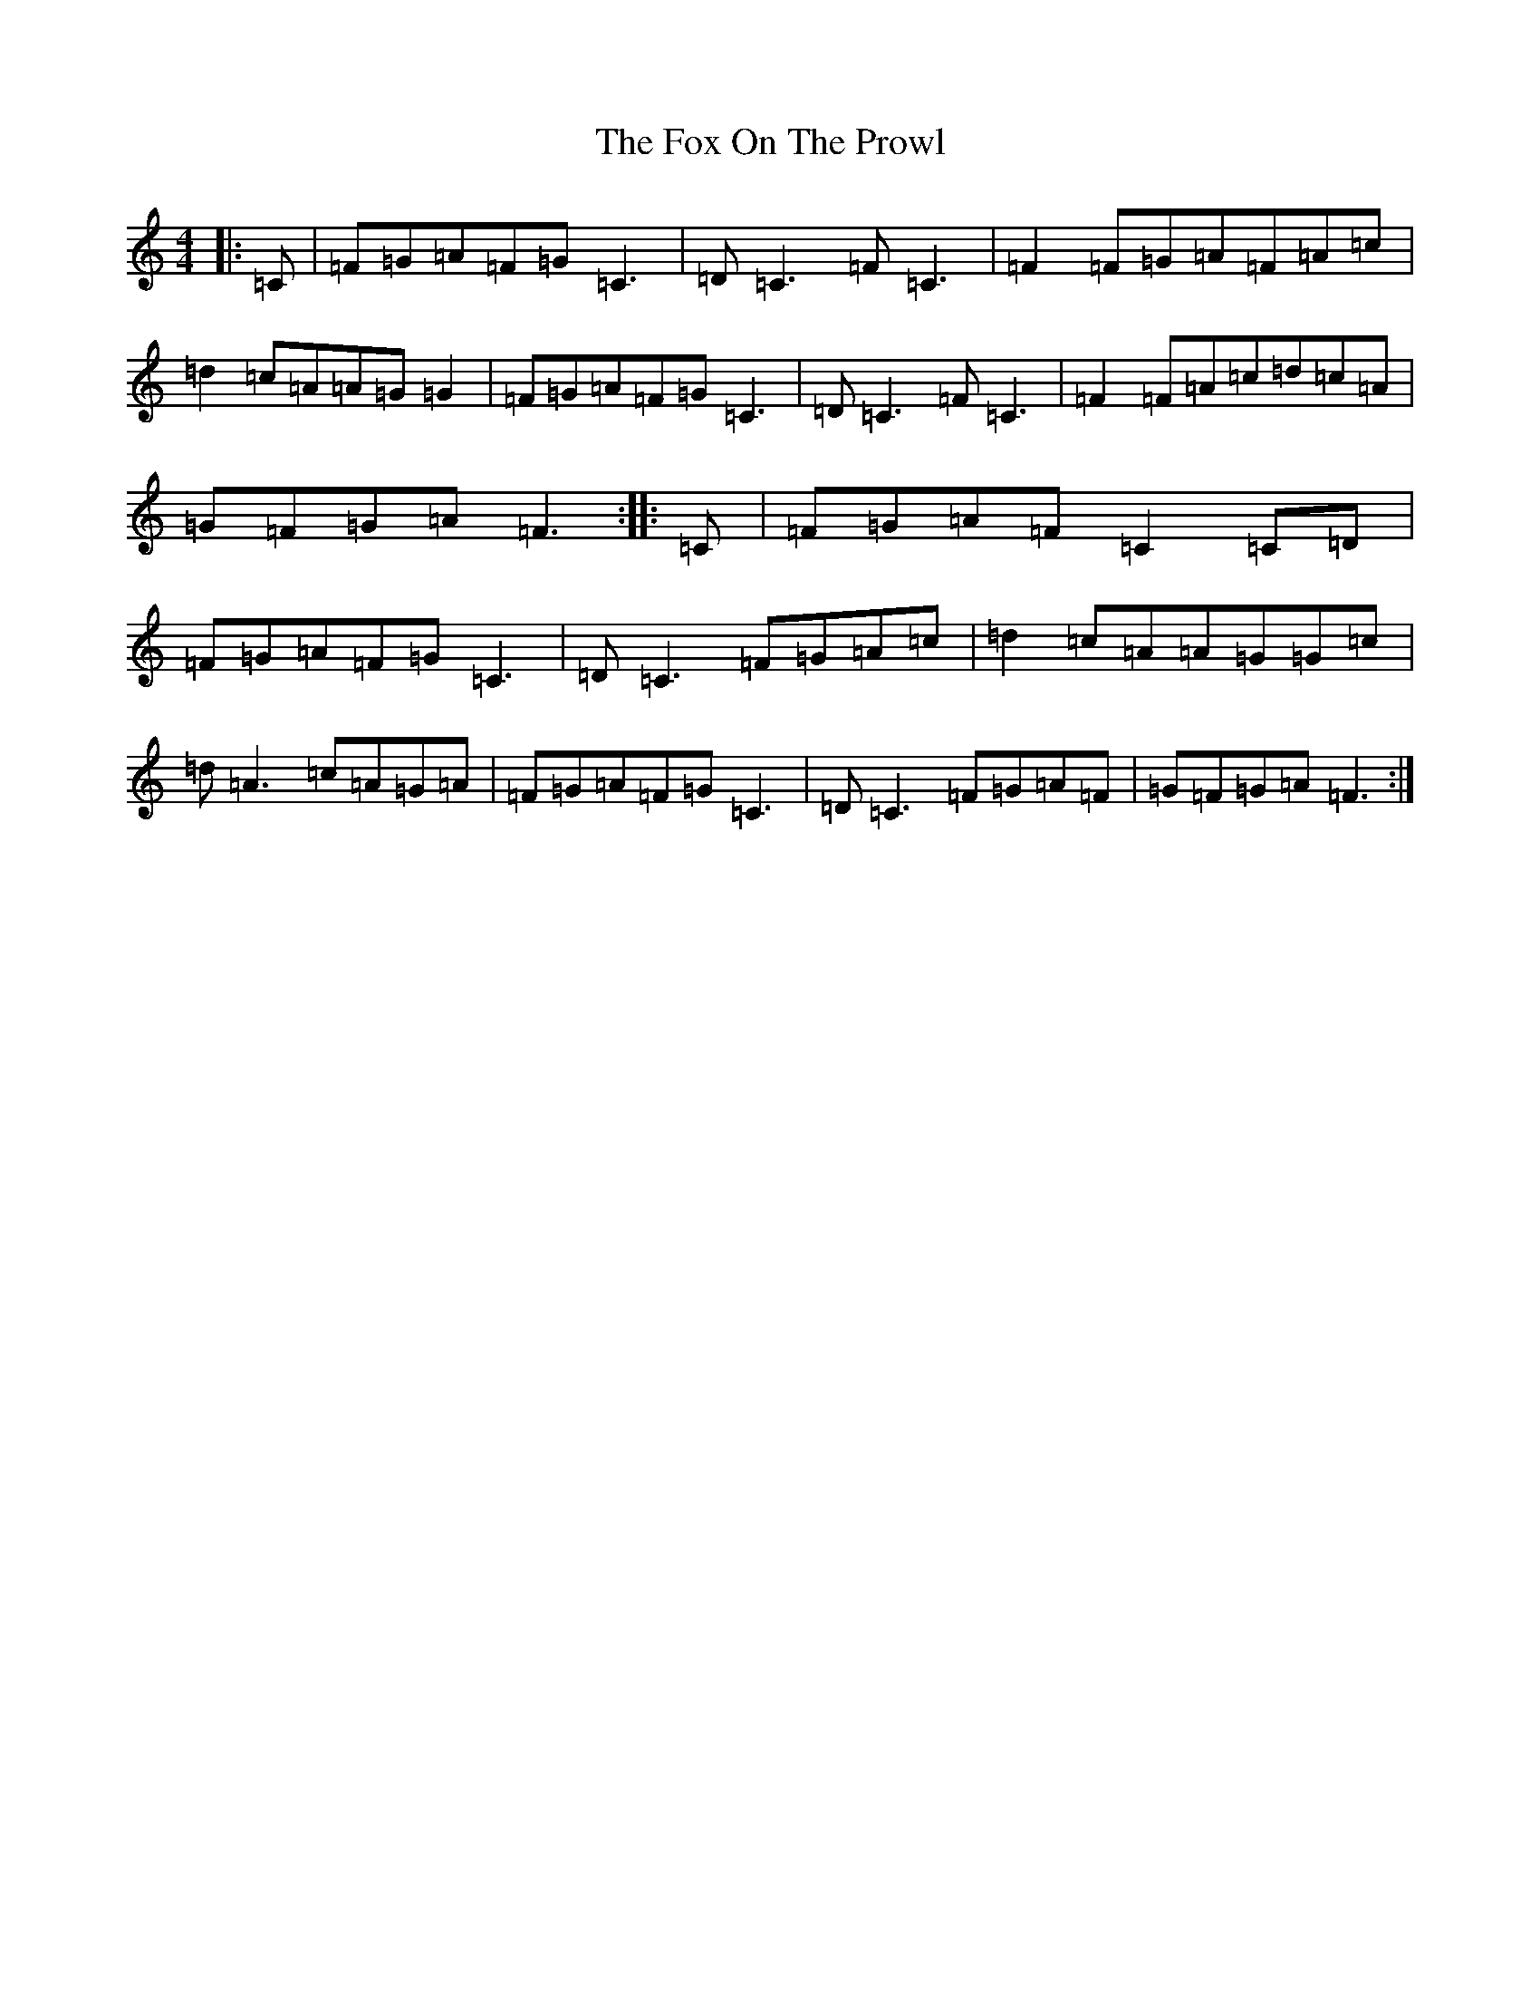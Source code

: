 X: 7222
T: Fox On The Prowl, The
S: https://thesession.org/tunes/501#setting23020
R: reel
M:4/4
L:1/8
K: C Major
|:=C|=F=G=A=F=G=C3|=D=C3=F=C3|=F2=F=G=A=F=A=c|=d2=c=A=A=G=G2|=F=G=A=F=G=C3|=D=C3=F=C3|=F2=F=A=c=d=c=A|=G=F=G=A=F3:||:=C|=F=G=A=F=C2=C=D|=F=G=A=F=G=C3|=D=C3=F=G=A=c|=d2=c=A=A=G=G=c|=d=A3=c=A=G=A|=F=G=A=F=G=C3|=D=C3=F=G=A=F|=G=F=G=A=F3:|